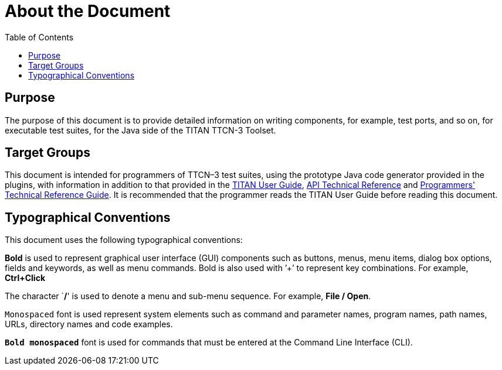 = About the Document
:toc:

== Purpose

The purpose of this document is to provide detailed information on writing components, for example, test ports, and so on, for executable test suites, for the Java side of the TITAN TTCN-3 Toolset.

== Target Groups

This document is intended for programmers of TTCN–3 test suites, using the prototype Java code generator provided in the plugins, with information in addition to that provided in the <<_13, TITAN User Guide>>, <<_16, API Technical Reference>> and <<_27, Programmers' Technical Reference Guide>>. It is recommended that the programmer reads the TITAN User Guide before reading this document.

== Typographical Conventions

This document uses the following typographical conventions:

*Bold* is used to represent graphical user interface (GUI) components such as buttons, menus, menu items, dialog box options, fields and keywords, as well as menu commands. Bold is also used with ’+’ to represent key combinations. For example, *Ctrl+Click*

The character `**/**' is used to denote a menu and sub-menu sequence. For example, *File / Open*.

`Monospaced` font is used represent system elements such as command and parameter names, program names, path names, URLs, directory names and code examples.

*`Bold monospaced`* font is used for commands that must be entered at the Command Line Interface (CLI).
